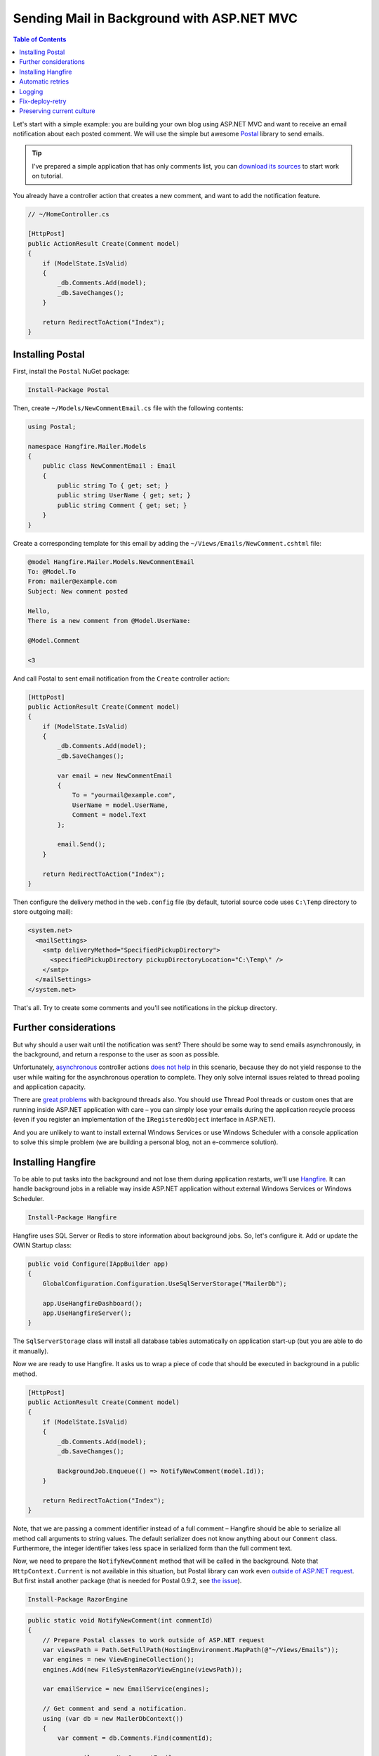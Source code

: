 Sending Mail in Background with ASP.NET MVC
============================================

.. contents:: Table of Contents
   :local:
   :depth: 2

Let's start with a simple example: you are building your own blog using ASP.NET MVC and want to receive an email notification about each posted comment. We will use the simple but awesome `Postal <http://aboutcode.net/postal/>`_ library to send emails. 

.. tip::

   I've prepared a simple application that has only comments list, you can `download its sources <https://github.com/odinserj/Hangfire.Mailer/releases/tag/vBare>`_ to start work on tutorial.

You already have a controller action that creates a new comment, and want to add the notification feature.

.. code-block:: c#

    // ~/HomeController.cs

    [HttpPost]
    public ActionResult Create(Comment model)
    {
        if (ModelState.IsValid)
        {
            _db.Comments.Add(model);
            _db.SaveChanges();
        }

        return RedirectToAction("Index");
    }

Installing Postal
------------------

First, install the ``Postal`` NuGet package:

.. code-block:: powershell

   Install-Package Postal

Then, create ``~/Models/NewCommentEmail.cs`` file with the following contents:

.. code-block:: c#

    using Postal;

    namespace Hangfire.Mailer.Models
    {
        public class NewCommentEmail : Email
        {
            public string To { get; set; }
            public string UserName { get; set; }
            public string Comment { get; set; }
        }
    }

Create a corresponding template for this email by adding the ``~/Views/Emails/NewComment.cshtml`` file:

.. code-block:: text

    @model Hangfire.Mailer.Models.NewCommentEmail
    To: @Model.To
    From: mailer@example.com
    Subject: New comment posted

    Hello, 
    There is a new comment from @Model.UserName:

    @Model.Comment

    <3

And call Postal to sent email notification from the ``Create`` controller action:

.. code-block:: c#

    [HttpPost]
    public ActionResult Create(Comment model)
    {
        if (ModelState.IsValid)
        {
            _db.Comments.Add(model);
            _db.SaveChanges();

            var email = new NewCommentEmail
            {
                To = "yourmail@example.com",
                UserName = model.UserName,
                Comment = model.Text
            };

            email.Send();
        }

        return RedirectToAction("Index");
    }

Then configure the delivery method in the ``web.config`` file (by default, tutorial source code uses ``C:\Temp`` directory to store outgoing mail):

.. code-block:: xml

  <system.net>
    <mailSettings>
      <smtp deliveryMethod="SpecifiedPickupDirectory">
        <specifiedPickupDirectory pickupDirectoryLocation="C:\Temp\" />
      </smtp>
    </mailSettings>
  </system.net>

That's all. Try to create some comments and you'll see notifications in the pickup directory.

Further considerations
-----------------------

But why should a user  wait until the notification was sent? There should be some way to send emails asynchronously, in the background, and return a response to the user as soon as possible. 

Unfortunately, `asynchronous <http://www.asp.net/mvc/tutorials/mvc-4/using-asynchronous-methods-in-aspnet-mvc-4>`_ controller actions `does not help <http://blog.stephencleary.com/2012/08/async-doesnt-change-http-protocol.html>`_ in this scenario, because they do not yield response to the user while waiting for the asynchronous operation to complete. They only solve internal issues related to thread pooling and application capacity.

There are `great problems <http://blog.stephencleary.com/2012/12/returning-early-from-aspnet-requests.html>`_ with background threads also. You should use Thread Pool threads or custom ones that are running inside ASP.NET application with care – you can simply lose your emails during the application recycle process (even if you register an implementation of the ``IRegisteredObject`` interface in ASP.NET).

And you are unlikely to want to install external Windows Services or use Windows Scheduler with a console application to solve this simple problem (we are building a personal blog, not an e-commerce solution).

Installing Hangfire
--------------------

To be able to put tasks into the background and not lose them during application restarts, we'll use `Hangfire <http://hangfire.io>`_. It can handle background jobs in a reliable way inside ASP.NET application without external Windows Services or Windows Scheduler.

.. code-block:: powershell

   Install-Package Hangfire

Hangfire uses SQL Server or Redis to store information about background jobs. So, let's configure it. Add or update the OWIN Startup class:

.. code-block:: c#

   public void Configure(IAppBuilder app)
   {
       GlobalConfiguration.Configuration.UseSqlServerStorage("MailerDb");

       app.UseHangfireDashboard();
       app.UseHangfireServer();
   }

The ``SqlServerStorage`` class will install all database tables automatically on application start-up (but you are able to do it manually).

Now we are ready to use Hangfire. It asks us to wrap a piece of code that should be executed in background in a public method.

.. code-block:: c#

    [HttpPost]
    public ActionResult Create(Comment model)
    {
        if (ModelState.IsValid)
        {
            _db.Comments.Add(model);
            _db.SaveChanges();

            BackgroundJob.Enqueue(() => NotifyNewComment(model.Id));
        }

        return RedirectToAction("Index");
    }

Note, that we are passing a comment identifier instead of a full comment – Hangfire should be able to serialize all method call arguments to string values. The default serializer does not know anything about our ``Comment`` class. Furthermore, the integer identifier takes less space in serialized form than the full comment text.

Now, we need to prepare the ``NotifyNewComment`` method that will be called in the background. Note that ``HttpContext.Current`` is not available in this situation, but Postal library can work even `outside of ASP.NET request <http://aboutcode.net/postal/outside-aspnet.html>`_. But first install another package (that is needed for Postal 0.9.2, see `the issue <https://github.com/andrewdavey/postal/issues/68>`_).

.. code-block:: powershell

   Install-Package RazorEngine

.. code-block:: c#

    public static void NotifyNewComment(int commentId)
    {
        // Prepare Postal classes to work outside of ASP.NET request
        var viewsPath = Path.GetFullPath(HostingEnvironment.MapPath(@"~/Views/Emails"));
        var engines = new ViewEngineCollection();
        engines.Add(new FileSystemRazorViewEngine(viewsPath));

        var emailService = new EmailService(engines);

        // Get comment and send a notification.
        using (var db = new MailerDbContext())
        {
            var comment = db.Comments.Find(commentId);

            var email = new NewCommentEmail
            {
                To = "yourmail@example.com",
                UserName = comment.UserName,
                Comment = comment.Text
            };

            emailService.Send(email);
        }
    }

This is a plain C# static method. We are creating an ``EmailService`` instance, finding the desired comment and sending a mail with Postal. Simple enough, especially when compared to a custom Windows Service solution.

.. warning::

   Emails now are sent outside of request processing pipeline. As of Postal 1.0.0, there are the following `limitations <http://aboutcode.net/postal/outside-aspnet.html>`_: you can not use layouts for your views, you MUST use ``Model`` and not ``ViewBag``, embedding images is `not supported <https://github.com/andrewdavey/postal/issues/44>`_ either.

That's all! Try to create some comments and see the ``C:\Temp`` path. You also can check your background jobs at ``http://<your-app>/hangfire``. If you have any questions, you are welcome to use the comments form below.

.. note::

   If you experience assembly load exceptions, please, please delete the following sections from the ``web.config`` file (I forgot to do this, but don't want to re-create the repository):

   .. code-block:: xml

      <dependentAssembly>
        <assemblyIdentity name="Newtonsoft.Json" publicKeyToken="30ad4fe6b2a6aeed" culture="neutral" />
        <bindingRedirect oldVersion="0.0.0.0-6.0.0.0" newVersion="6.0.0.0" />
      </dependentAssembly>
      <dependentAssembly>
        <assemblyIdentity name="Common.Logging" publicKeyToken="af08829b84f0328e" culture="neutral" />
        <bindingRedirect oldVersion="0.0.0.0-2.2.0.0" newVersion="2.2.0.0" />
      </dependentAssembly>

Automatic retries
------------------

When the ``emailService.Send`` method throws an exception, HangFire will retry it automatically after a delay (that is increased with each attempt). The retry attempt count is limited (10 by default), but you can increase it. Just apply the ``AutomaticRetryAttribute`` to the ``NotifyNewComment`` method:

.. code-block:: c#

   [AutomaticRetry(20)]
   public static void NotifyNewComment(int commentId)
   {
       /* ... */
   }

Logging
--------

You can log cases when the maximum number of retry attempts has been exceeded. Try to create the following class:

.. code-block:: c#

    public class LogFailureAttribute : JobFilterAttribute, IApplyStateFilter
    {
        private static readonly ILog Logger = LogProvider.GetCurrentClassLogger();

        public void OnStateApplied(ApplyStateContext context, IWriteOnlyTransaction transaction)
        {
            var failedState = context.NewState as FailedState;
            if (failedState != null)
            {
                Logger.ErrorException(
                    String.Format("Background job #{0} was failed with an exception.", context.JobId), 
                    failedState.Exception);
            }
        }

        public void OnStateUnapplied(ApplyStateContext context, IWriteOnlyTransaction transaction)
        {
        }
    }

And add it:

Either globally by calling the following method at application start:

.. code-block:: c#

   GlobalJobFilters.Filters.Add(new LogFailureAttribute());

Or locally by applying the attribute to a method:

.. code-block:: c#

   [LogFailure]
   public static void NotifyNewComment(int commentId)
   {
       /* ... */
   }

Fix-deploy-retry
-----------------

If you made a mistake in your ``NotifyNewComment`` method, you can fix it and restart the failed background job via the web interface. Try it:

.. code-block:: c#

   // Break background job by setting null to emailService:
   var emailService = null;

Compile a project, add a comment and go to the web interface by typing ``http://<your-app>/hangfire``. Exceed all automatic attempts, then fix the job, restart the application, and click the ``Retry`` button on the *Failed jobs* page.

Preserving current culture
---------------------------

If you set a custom culture for your requests, Hangfire will store and set it during the performance of the background job. Try the following:

.. code-block:: c#

   // HomeController/Create action
   Thread.CurrentThread.CurrentCulture = CultureInfo.GetCultureInfo("es-ES");
   BackgroundJob.Enqueue(() => NotifyNewComment(model.Id));

And check it inside the background job:

.. code-block:: c#

    public static void NotifyNewComment(int commentId)
    {
        var currentCultureName = Thread.CurrentThread.CurrentCulture.Name;
        if (currentCultureName != "es-ES")
        {
            throw new InvalidOperationException(String.Format("Current culture is {0}", currentCultureName));
        }
        // ...
